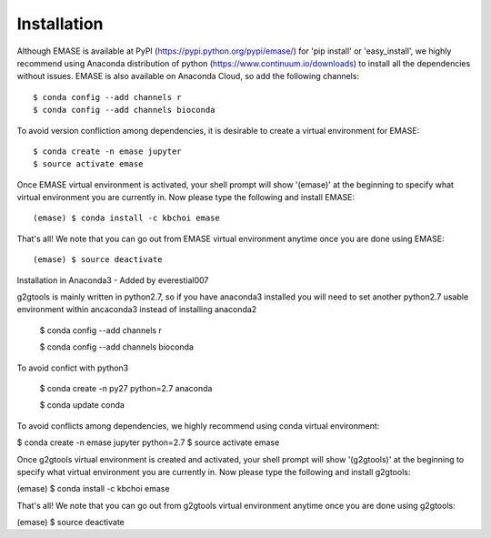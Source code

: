 ============
Installation
============

Although EMASE is available at PyPI (https://pypi.python.org/pypi/emase/) for 'pip install' or 'easy_install', we highly recommend using Anaconda distribution of python (https://www.continuum.io/downloads) to install all the dependencies without issues. EMASE is also available on Anaconda Cloud, so add the following channels::

    $ conda config --add channels r
    $ conda config --add channels bioconda

To avoid version confliction among dependencies, it is desirable to create a virtual environment for EMASE::

    $ conda create -n emase jupyter
    $ source activate emase

Once EMASE virtual environment is activated, your shell prompt will show '(emase)' at the beginning to specify what virtual environment you are currently in. Now please type the following and install EMASE::

    (emase) $ conda install -c kbchoi emase

That's all! We note that you can go out from EMASE virtual environment anytime once you are done using EMASE::

    (emase) $ source deactivate


Installation in Anaconda3 - Added by everestial007

g2gtools is mainly written in python2.7, so if you have anaconda3 installed you will need to set another python2.7 usable environment within ancaconda3 instead of installing anaconda2

    $ conda config --add channels r

    $ conda config --add channels bioconda

To avoid confict with python3

    $ conda create -n py27 python=2.7 anaconda

    $ conda update conda

To avoid conflicts among dependencies, we highly recommend using conda virtual environment:

$ conda create -n emase jupyter python=2.7
$ source activate emase

Once g2gtools virtual environment is created and activated, your shell prompt will show '(g2gtools)' at the beginning to specify what virtual environment you are currently in. Now please type the following and install g2gtools:

(emase) $ conda install -c kbchoi emase

That's all! We note that you can go out from g2gtools virtual environment anytime once you are done using g2gtools:

(emase) $ source deactivate

